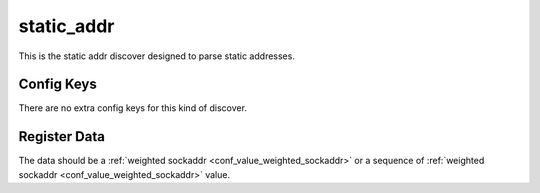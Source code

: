 .. _configuration_discover_static_addr:

static_addr
===========

This is the static addr discover designed to parse static addresses.

Config Keys
-----------

There are no extra config keys for this kind of discover.

.. _conf_discover_static_addr_register_data:

Register Data
-------------

The data should be a :ref:`weighted sockaddr <conf_value_weighted_sockaddr>` or
a sequence of :ref:`weighted sockaddr <conf_value_weighted_sockaddr>` value.
